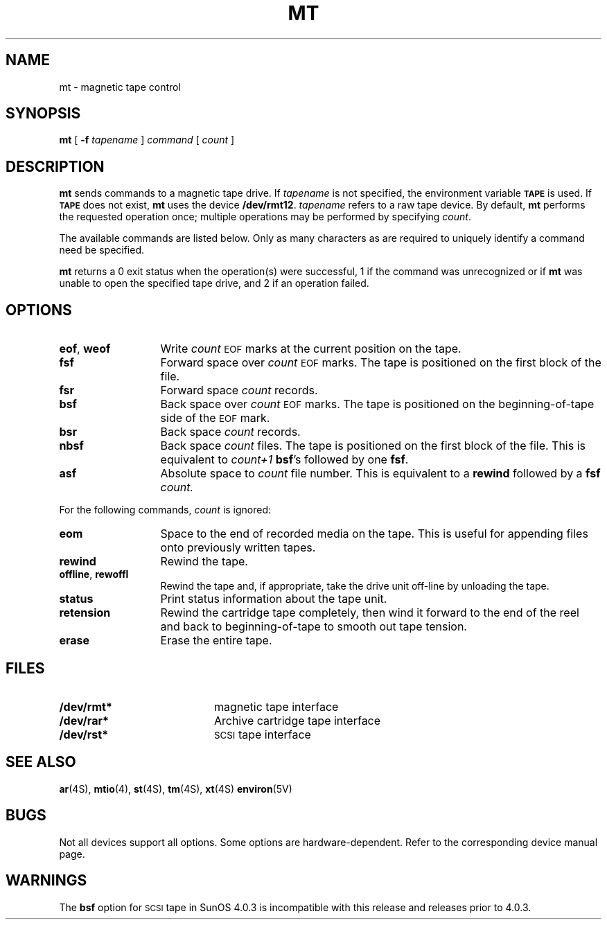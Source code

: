 .\" @(#)mt.1 1.25 89/12/19 SMI;
.TH MT 1 "19 December 1989"
.SH NAME
mt \- magnetic tape control
.SH SYNOPSIS
.B mt
[
.B \-f
.I tapename
]
.I command
[
.I count
]
.SH DESCRIPTION
.IX  "mt command"  ""  "\fLmt\fP \(em manipulate magnetic tape"
.IX  "manipulate magnetic tape"  ""  "manipulate magnetic tape \(em \fLmt\fP"
.IX  "control magnetic tape"  ""  "control magnetic tape \(em \fLmt\fP"
.IX  "magnetic tape"  manipulate  ""  "manipulate \(em \fLmt\fP"
.IX  tape  "manipulate magnetic"  ""  "manipulate magnetic \(em \fLmt\fP"
.IX  "write EOF mark on magnetic tape"  ""  "write EOF mark on magnetic tape \(em \fLmt\fP"
.IX  "skip forward magnetic tape files"  ""  "skip forward magnetic tape files \(em \fLmt\fP"
.IX  "skip forward magnetic tape records"  ""  "skip forward magnetic tape records \(em \fLmt\fP"
.IX  "skip backward magnetic tape files"  ""  "skip backward magnetic tape files \(em \fLmt\fP"
.IX  "skip backward magnetic tape records"  ""  "skip backward magnetic tape records \(em \fLmt\fP"
.IX  "backspace magnetic tape files"  ""  "backspace magnetic tape files \(em \fLmt\fP"
.IX  "backspace magnetic tape records"  ""  "backspace magnetic tape records \(em \fLmt\fP"
.IX  "rewind magnetic tape"  ""  "rewind magnetic tape \(em \fLmt\fP"
.IX  "place magnetic tape unit off-line"  ""  "place magnetic tape unit off-line \(em \fLmt\fP"
.IX  get "magnetic tape unit status \(em \fLmt\fP"
.IX  "place magnetic tape unit off-line"  ""  "place magnetic tape unit off-line \(em \fLmt\fP"
.IX  "retension magnetic tape"  ""  "retension magnetic tape \(em \fLmt\fP"
.IX  "erase magnetic tape"  ""  "erase magnetic tape \(em \fLmt\fP"
.IX  "magnetic tape"  "write EOF mark on"  ""    "write EOF mark on \(em \fLmt\fP"
.IX  "magnetic tape"  "skip forward files"  ""    "skip forward files \(em \fLmt\fP"
.IX  "magnetic tape"  "skip forward records"  ""    "skip forward records \(em \fLmt\fP"
.IX  "magnetic tape"  "forward space files"  ""    "forward space files \(em \fLmt\fP"
.IX  "magnetic tape"  "forward space records"  ""    "forward space records \(em \fLmt\fP"
.IX  "magnetic tape"  "skip backward files"  ""    "skip backward files \(em \fLmt\fP"
.IX  "magnetic tape"  "skip backward records"  ""    "skip backward records \(em \fLmt\fP"
.IX  "magnetic tape"  "backspace files"  ""    "backspace files \(em \fLmt\fP"
.IX  "magnetic tape"  "backspace records"  ""    "backspace records \(em \fLmt\fP"
.IX  "magnetic tape"  "rewind"  ""    "rewind \(em \fLmt\fP"
.IX  "magnetic tape"  "place unit off-line"  ""    "place unit off-line \(em \fLmt\fP"
.IX  "magnetic tape"  "get unit status"  ""    "get unit status \(em \fLmt\fP"
.IX  "magnetic tape"  "retension"  ""    "retension \(em \fLmt\fP"
.IX  "magnetic tape"  "erase"  ""    "erase \(em \fLmt\fP"
.IX  tape  "write EOF mark on"  ""    "write EOF mark on \(em \fLmt\fP"
.IX  tape  "skip forward files"  ""    "skip forward files \(em \fLmt\fP"
.IX  tape  "skip forward records"  ""    "skip forward records \(em \fLmt\fP"
.IX  tape  "forward space files"  ""    "forward space files \(em \fLmt\fP"
.IX  tape  "forward space records"  ""    "forward space records \(em \fLmt\fP"
.IX  tape  "skip backward files"  ""    "skip backward files \(em \fLmt\fP"
.IX  tape  "skip backward records"  ""    "skip backward records \(em \fLmt\fP"
.IX  tape  "backspace files"  ""    "backspace files \(em \fLmt\fP"
.IX  tape  "backspace records"  ""    "backspace records \(em \fLmt\fP"
.IX  tape  "rewind"  ""    "rewind \(em \fLmt\fP"
.IX  tape  "place unit off-line"  ""    "place unit off-line \(em \fLmt\fP"
.IX  tape  "get unit status"  ""    "get unit status \(em \fLmt\fP"
.IX  tape  "retension"  ""    "retension \(em \fLmt\fP"
.IX  tape  "erase"  ""    "erase \(em \fLmt\fP"
.LP
.B mt
sends commands to a magnetic tape drive.
If
.I tapename
is not specified, the environment variable
.SB TAPE
is used.  If
.SB TAPE
does not exist,
.B mt
uses the device
.BR /dev/rmt12 .
.I tapename
refers to a raw tape device.
By default,
.B mt
performs the requested operation once;  multiple operations
may be performed by specifying
.IR count .
.LP
The available commands are listed below.  Only as many
characters as are required to uniquely identify a command
need be specified.
.LP
.B mt
returns a 0 exit status when the operation(s)
were successful, 1 if the command was
unrecognized or if
.B mt
was unable to open the specified tape drive,
and 2 if an operation failed.
.SH OPTIONS
.TP 13
.BR eof , " weof"
Write
.I count
.SM EOF
marks at the current position on the tape.
.TP
.B fsf
Forward space over
.I count
.SM EOF 
marks. 
The tape is positioned on the first block of the file.
.TP
.B fsr
Forward space
.I count
records.
.TP
.B bsf
Back space over
.I count
.SM EOF 
marks.
The tape is positioned on the
beginning-of-tape
side of the 
.SM EOF 
mark.
.TP
.B bsr
Back space
.I count
records.
.TP
.B nbsf
Back space
.I count
files.  The tape is positioned on the first block of the file.
This is equivalent to
.I count+1
.BR bsf 's 
followed by one 
.BR fsf .
.TP
.B asf
Absolute space to 
.I count
file number.  This is equivalent to a
.B rewind
followed by a
.B fsf
.I count.
.LP
For the following commands,
.I count
is ignored:
.TP 13
.B eom
Space to the end of recorded media on the tape.
This is useful for appending files onto previously written tapes.
.TP
.B rewind
Rewind the tape.
.TP
.BR offline , " rewoffl"
Rewind the tape and, if appropriate, take the drive unit 
off-line by unloading the tape.
.TP
.B status
Print status information about the tape unit.
.TP
.BR retension
Rewind the cartridge tape completely, then wind it forward
to the end of the reel
and back to beginning-of-tape
to smooth out
tape tension.
.TP
.BR erase
Erase the entire tape.
.SH FILES
.PD 0
.TP 20
.B /dev/rmt*
magnetic tape interface
.TP
.B /dev/rar*
Archive cartridge tape interface
.TP
.B /dev/rst* 
.SM SCSI
tape interface
.PD
.SH "SEE ALSO"
.BR ar (4S), 
.BR mtio (4), 
.BR st (4S), 
.BR tm (4S), 
.BR xt (4S)
.BR environ (5V)
.SH BUGS
.LP
Not all devices support all options.
Some options are hardware-dependent.
Refer to the corresponding device manual page.
.br
.ne 5

.SH WARNINGS
.LP
The 
.B bsf 
option for 
.SM SCSI 
tape in SunOS 4.0.3 is incompatible
with this release and releases prior to 4.0.3.
